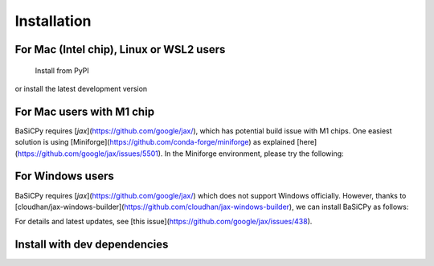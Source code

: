 Installation
============

For Mac (Intel chip), Linux or WSL2 users
-----------------------------------------

 Install from PyPI

.. code-block:: bash
   pip install basicpy

or install the latest development version

.. code-block:: bash
   git clone https://github.com/peng-lab/BaSiCPy.git
   cd BaSiCPy
   pip install .

For Mac users with M1 chip
--------------------------

BaSiCPy requires [`jax`](https://github.com/google/jax/),
which has potential build issue with M1 chips.
One easiest solution is using [Miniforge](https://github.com/conda-forge/miniforge)
as explained [here](https://github.com/google/jax/issues/5501).
In the Miniforge environment, please try the following:

.. code-block:: bash
   pip install "jax[cpu]==0.3.22" jaxlib
   pip install basicpy

For Windows users
-----------------

BaSiCPy requires [`jax`](https://github.com/google/jax/) which does not support Windows officially.
However, thanks to [cloudhan/jax-windows-builder](https://github.com/cloudhan/jax-windows-builder), we can install BaSiCPy as follows:

.. code-block:: bash
   pip install "jax[cpu]==0.3.14" -f https://whls.blob.core.windows.net/unstable/index.html --use-deprecated legacy-resolver
   pip install basicpy

For details and latest updates, see [this issue](https://github.com/google/jax/issues/438).

Install with dev dependencies
-----------------------------

.. code-block:: bash
   git clone https://github.com/peng-lab/BaSiCPy.git
   cd BaSiCPy
   python -m venv venv
   source venv/bin/activate
   pip install -e '.[dev]'
